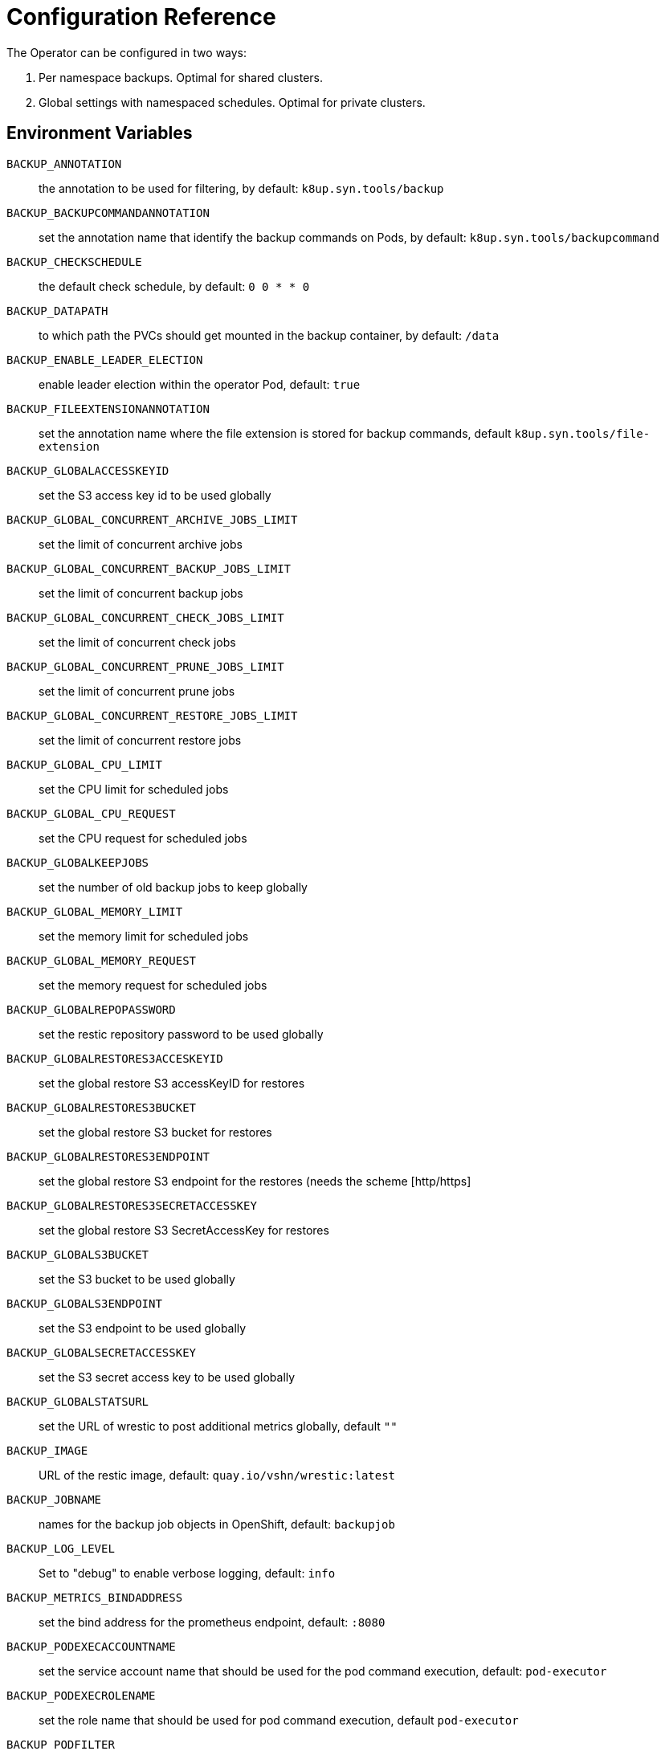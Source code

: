 = Configuration Reference

The Operator can be configured in two ways:

. Per namespace backups. Optimal for shared clusters.
. Global settings with namespaced schedules. Optimal for private clusters.

== Environment Variables

`BACKUP_ANNOTATION`:: the annotation to be used for filtering, by default: `k8up.syn.tools/backup`
`BACKUP_BACKUPCOMMANDANNOTATION`:: set the annotation name that identify the backup commands on Pods, by default: `k8up.syn.tools/backupcommand`
`BACKUP_CHECKSCHEDULE`:: the default check schedule, by default: `0 0 * * 0`
`BACKUP_DATAPATH`:: to which path the PVCs should get mounted in the backup container, by default: `/data`
`BACKUP_ENABLE_LEADER_ELECTION`:: enable leader election within the operator Pod, default: `true`
`BACKUP_FILEEXTENSIONANNOTATION`:: set the annotation name where the file extension is stored for backup commands, default `k8up.syn.tools/file-extension`
`BACKUP_GLOBALACCESSKEYID`:: set the S3 access key id to be used globally
`BACKUP_GLOBAL_CONCURRENT_ARCHIVE_JOBS_LIMIT`:: set the limit of concurrent archive jobs
`BACKUP_GLOBAL_CONCURRENT_BACKUP_JOBS_LIMIT`:: set the limit of concurrent backup jobs
`BACKUP_GLOBAL_CONCURRENT_CHECK_JOBS_LIMIT`:: set the limit of concurrent check jobs
`BACKUP_GLOBAL_CONCURRENT_PRUNE_JOBS_LIMIT`:: set the limit of concurrent prune jobs
`BACKUP_GLOBAL_CONCURRENT_RESTORE_JOBS_LIMIT`:: set the limit of concurrent restore jobs
`BACKUP_GLOBAL_CPU_LIMIT`:: set the CPU limit for scheduled jobs
`BACKUP_GLOBAL_CPU_REQUEST`:: set the CPU request for scheduled jobs
`BACKUP_GLOBALKEEPJOBS`:: set the number of old backup jobs to keep globally
`BACKUP_GLOBAL_MEMORY_LIMIT`:: set the memory limit for scheduled jobs
`BACKUP_GLOBAL_MEMORY_REQUEST`:: set the memory request for scheduled jobs
`BACKUP_GLOBALREPOPASSWORD`:: set the restic repository password to be used globally
`BACKUP_GLOBALRESTORES3ACCESKEYID`:: set the global restore S3 accessKeyID for restores
`BACKUP_GLOBALRESTORES3BUCKET`:: set the global restore S3 bucket for restores
`BACKUP_GLOBALRESTORES3ENDPOINT`:: set the global restore S3 endpoint for the restores (needs the scheme [http/https]
`BACKUP_GLOBALRESTORES3SECRETACCESSKEY`:: set the global restore S3 SecretAccessKey for restores
`BACKUP_GLOBALS3BUCKET`:: set the S3 bucket to be used globally
`BACKUP_GLOBALS3ENDPOINT`:: set the S3 endpoint to be used globally
`BACKUP_GLOBALSECRETACCESSKEY`:: set the S3 secret access key to be used globally
`BACKUP_GLOBALSTATSURL`:: set the URL of wrestic to post additional metrics globally, default `""`
`BACKUP_IMAGE`:: URL of the restic image, default: `quay.io/vshn/wrestic:latest`
`BACKUP_JOBNAME`:: names for the backup job objects in OpenShift, default: `backupjob`
`BACKUP_LOG_LEVEL`:: Set to "debug" to enable verbose logging, default: `info`
`BACKUP_METRICS_BINDADDRESS`:: set the bind address for the prometheus endpoint, default: `:8080`
`BACKUP_PODEXECACCOUNTNAME`:: set the service account name that should be used for the pod command execution, default: `pod-executor`
`BACKUP_PODEXECROLENAME`:: set the role name that should be used for pod command execution, default `pod-executor`
`BACKUP_PODFILTER`:: the filter used to find the backup pods, default: `backupPod=true`
`BACKUP_PODNAME`:: names for the backup pod objects in OpenShift, default: `backupjob-pod`
`BACKUP_PROMURL`:: set the operator wide default prometheus push gateway, default `\http://127.0.0.1/`
`BACKUP_RESTARTPOLICY`:: set the RestartPolicy for the backup jobs. According to the https://kubernetes.io/docs/concepts/workloads/controllers/jobs-run-to-completion/[docs] this should be `OnFailure` for jobs that terminate, default: `OnFailure`

You only need to adjust `BACKUP_IMAGE`, everything else can be left default.

== Global Settings

Each variable starting with `BACKUP_GLOBAL*` can be used to declare a global default for all namespaces.
For example, if you configure the S3 bucket and credentials here, you won’t have to specify them in the Schedule or Backup resource definitions.

NOTE: It is always possible to overwrite the global settings. Simply declare the specific setting in the relevant resource definition and it will be applied instead of the global default.
